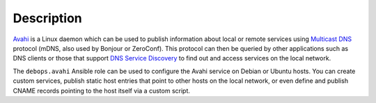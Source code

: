 .. Copyright (C) 2017-2019 Maciej Delmanowski <drybjed@gmail.com>
.. Copyright (C) 2017-2019 DebOps <https://debops.org/>
.. SPDX-License-Identifier: GPL-3.0-only

Description
===========

`Avahi`__ is a Linux daemon which can be used to publish information about
local or remote services using `Multicast DNS`__ protocol (mDNS, also used by
Bonjour or ZeroConf). This protocol can then be queried by other applications
such as DNS clients or those that support `DNS Service Discovery`__ to find
out and access services on the local network.

.. __: https://www.avahi.org/
.. __: https://en.wikipedia.org/wiki/Multicast_DNS
.. __: https://en.wikipedia.org/wiki/Zero-configuration_networking#Service_discovery

The ``debops.avahi`` Ansible role can be used to configure the Avahi service on
Debian or Ubuntu hosts. You can create custom services, publish static host
entries that point to other hosts on the local network, or even define and
publish CNAME records pointing to the host itself via a custom script.
